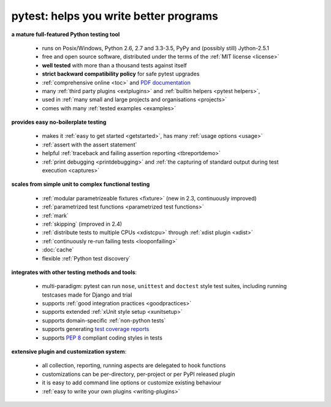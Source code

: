 
.. _features:

pytest: helps you write better programs
=============================================

**a mature full-featured Python testing tool**

 - runs on Posix/Windows, Python 2.6, 2.7 and 3.3-3.5, PyPy and (possibly still) Jython-2.5.1
 - free and open source software, distributed under the terms of the :ref:`MIT license <license>`
 - **well tested** with more than a thousand tests against itself
 - **strict backward compatibility policy** for safe pytest upgrades
 - :ref:`comprehensive online <toc>` and `PDF documentation <https://media.readthedocs.org/pdf/pytest/latest/pytest.pdf>`_
 - many :ref:`third party plugins <extplugins>` and :ref:`builtin helpers <pytest helpers>`,
 - used in :ref:`many small and large projects and organisations <projects>`
 - comes with many :ref:`tested examples <examples>`

**provides easy no-boilerplate testing**

 - makes it :ref:`easy to get started <getstarted>`,
   has many :ref:`usage options <usage>`
 - :ref:`assert with the assert statement`
 - helpful :ref:`traceback and failing assertion reporting <tbreportdemo>`
 - :ref:`print debugging <printdebugging>` and :ref:`the
   capturing of standard output during test execution <captures>`

**scales from simple unit to complex functional testing**

 - :ref:`modular parametrizeable fixtures <fixture>` (new in 2.3,
   continuously improved)
 - :ref:`parametrized test functions <parametrized test functions>`
 - :ref:`mark`
 - :ref:`skipping` (improved in 2.4)
 - :ref:`distribute tests to multiple CPUs <xdistcpu>` through :ref:`xdist plugin <xdist>`
 - :ref:`continuously re-run failing tests <looponfailing>`
 - :doc:`cache`
 - flexible :ref:`Python test discovery`

**integrates with other testing methods and tools**:

 - multi-paradigm: pytest can run ``nose``, ``unittest`` and
   ``doctest`` style test suites, including running testcases made for
   Django and trial
 - supports :ref:`good integration practices <goodpractices>`
 - supports extended :ref:`xUnit style setup <xunitsetup>`
 - supports domain-specific :ref:`non-python tests`
 - supports generating `test coverage reports
   <https://pypi.python.org/pypi/pytest-cov>`_
 - supports :pep:`8` compliant coding styles in tests

**extensive plugin and customization system**:

 - all collection, reporting, running aspects are delegated to hook functions
 - customizations can be per-directory, per-project or per PyPI released plugin
 - it is easy to add command line options or customize existing behaviour
 - :ref:`easy to write your own plugins <writing-plugins>`


.. _`easy`: http://bruynooghe.blogspot.com/2009/12/skipping-slow-test-by-default-in-pytest.html
